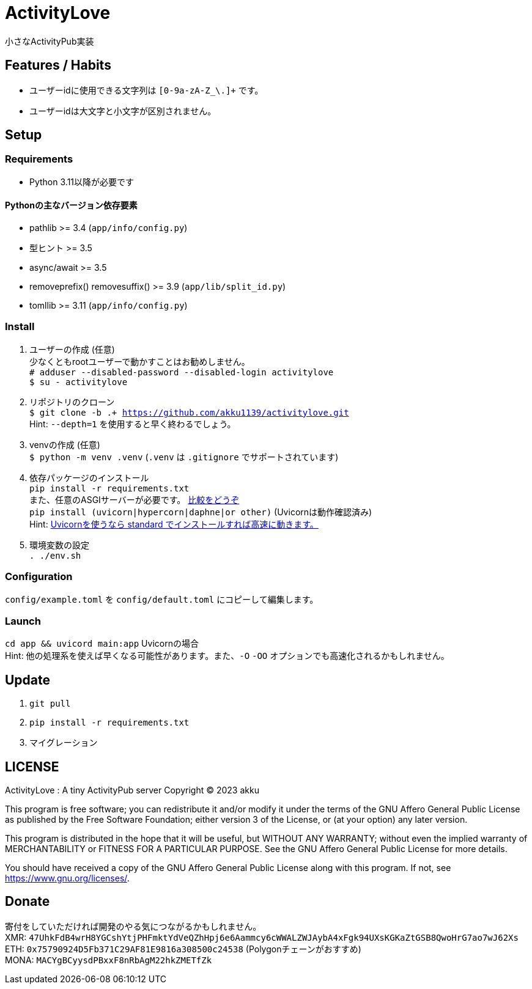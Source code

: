 = ActivityLove =
小さなActivityPub実装

== Features / Habits ==
* ユーザーidに使用できる文字列は `[0-9a-zA-Z_\.]+` です。
* ユーザーidは大文字と小文字が区別されません。

== Setup ==

=== Requirements ===
* Python 3.11以降が必要です

==== Pythonの主なバージョン依存要素 ====
* pathlib >= 3.4 (`app/info/config.py`)
* 型ヒント >= 3.5
* async/await >= 3.5
* removeprefix() removesuffix() >= 3.9 (`app/lib/split_id.py`)
* tomllib >= 3.11 (`app/info/config.py`)

=== Install ===
. ユーザーの作成 (任意) +
少なくともrootユーザーで動かすことはお勧めしません。 +
`# adduser --disabled-password --disabled-login activitylove` +
`$ su - activitylove`

. リポジトリのクローン +
`$ git clone -b .+ https://github.com/akku1139/activitylove.git` +
Hint: `--depth=1` を使用すると早く終わるでしょう。

. venvの作成 (任意) +
`$ python -m venv .venv` (`.venv` は `.gitignore` でサポートされています)

. 依存パッケージのインストール +
`pip install -r requirements.txt` +
また、任意のASGIサーバーが必要です。 https://techpr.info/python/uvicorn-hypercorn-daphne/[比較をどうぞ] +
`pip install (uvicorn|hypercorn|daphne|or other)` (Uvicornは動作確認済み) +
Hint: https://fastapi.tiangolo.com/ja/deployment/manually/[Uvicornを使うなら standard でインストールすれば高速に動きます。]

. 環境変数の設定 +
`. ./env.sh`

=== Configuration ===
`config/example.toml` を `config/default.toml` にコピーして編集します。

=== Launch ===
`cd app && uvicord main:app` Uvicornの場合 +
Hint: 他の処理系を使えば早くなる可能性があります。また、`-O` `-OO` オプションでも高速化されるかもしれません。

== Update ==
. `git pull`
. `pip install -r requirements.txt`
. マイグレーション

== LICENSE ==
ActivityLove : A tiny ActivityPub server
Copyright (C) 2023 akku

This program is free software; you can redistribute it and/or modify
it under the terms of the GNU Affero General Public License as 
published by the Free Software Foundation; either version 3 of the 
License, or (at your option) any later version.

This program is distributed in the hope that it will be useful, 
but WITHOUT ANY WARRANTY; without even the implied warranty of
MERCHANTABILITY or FITNESS FOR A PARTICULAR PURPOSE. See the 
GNU Affero General Public License for more details.

You should have received a copy of the GNU Affero General Public License
along with this program. If not, see <https://www.gnu.org/licenses/>.

== Donate ==
寄付をしていただければ開発のやる気につながるかもしれません。 +
XMR: `47UhkFdB4wrH8YGCshYtjPHFmktYdVeQZhHpj6e6Aammcy6cWWALZWJAybA4xFgk94UXsKGKaZtGSB8QwoHrG7ao7wJ62Xs` +
ETH: `0x75790924D5Fb371C29AF81E9816a308500c24538` (Polygonチェーンがおすすめ) +
MONA: `MACYgBCyysdPBxxF8nRbAgM22hkZMETfZk`
